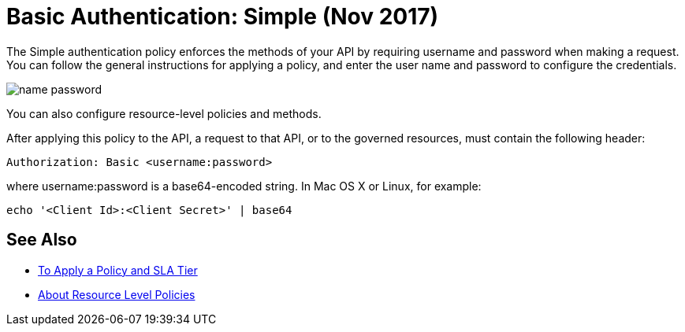 = Basic Authentication: Simple (Nov 2017)

The Simple authentication policy enforces the methods of your API by requiring username and password when making a request. You can follow the general instructions for applying a policy, and enter the user name and password to configure the credentials. 

image::name-password.png[]

You can also configure resource-level policies and methods.

After applying this policy to the API, a request to that API, or to the governed resources, must contain the following header:

----
Authorization: Basic <username:password>
----

where username:password is a base64-encoded string. In Mac OS X or Linux, for example:

`echo '<Client Id>:<Client Secret>' | base64`


== See Also

* link:/api-manager/tutorial-manage-an-api[To Apply a Policy and SLA Tier]
* link:/api-manager/resource-level-policies-about[About Resource Level Policies]

